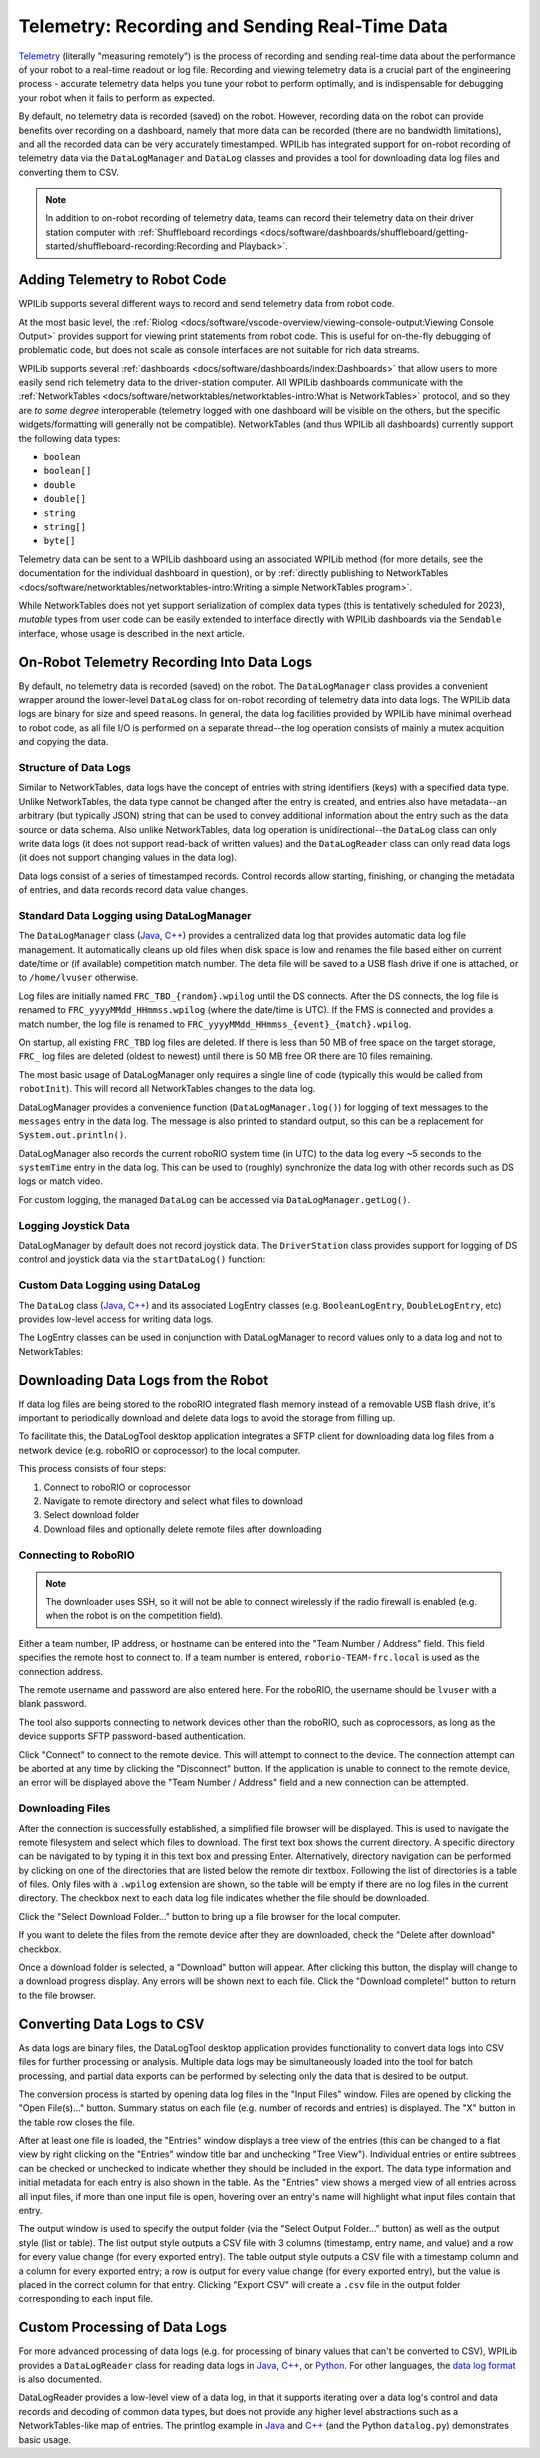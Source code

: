 Telemetry: Recording and Sending Real-Time Data
===============================================

`Telemetry <https://en.wikipedia.org/wiki/Telemetry>`__ (literally "measuring remotely") is the process of recording and sending real-time data about the performance of your robot to a real-time readout or log file.  Recording and viewing telemetry data is a crucial part of the engineering process - accurate telemetry data helps you tune your robot to perform optimally, and is indispensable for debugging your robot when it fails to perform as expected.

By default, no telemetry data is recorded (saved) on the robot.  However, recording data on the robot can provide benefits over recording on a dashboard, namely that more data can be recorded (there are no bandwidth limitations), and all the recorded data can be very accurately timestamped.  WPILib has integrated support for on-robot recording of telemetry data via the ``DataLogManager`` and ``DataLog`` classes and provides a tool for downloading data log files and converting them to CSV.

.. note:: In addition to on-robot recording of telemetry data, teams can record their telemetry data on their driver station computer with :ref:`Shuffleboard recordings <docs/software/dashboards/shuffleboard/getting-started/shuffleboard-recording:Recording and Playback>`.

Adding Telemetry to Robot Code
------------------------------

WPILib supports several different ways to record and send telemetry data from robot code.

At the most basic level, the :ref:`Riolog <docs/software/vscode-overview/viewing-console-output:Viewing Console Output>` provides support for viewing print statements from robot code.  This is useful for on-the-fly debugging of problematic code, but does not scale as console interfaces are not suitable for rich data streams.

WPILib supports several :ref:`dashboards <docs/software/dashboards/index:Dashboards>` that allow users to more easily send rich telemetry data to the driver-station computer.  All WPILib dashboards communicate with the :ref:`NetworkTables <docs/software/networktables/networktables-intro:What is NetworkTables>` protocol, and so they are *to some degree* interoperable (telemetry logged with one dashboard will be visible on the others, but the specific widgets/formatting will generally not be compatible).  NetworkTables (and thus WPILib all dashboards) currently support the following data types:

* ``boolean``
* ``boolean[]``
* ``double``
* ``double[]``
* ``string``
* ``string[]``
* ``byte[]``

Telemetry data can be sent to a WPILib dashboard using an associated WPILib method (for more details, see the documentation for the individual dashboard in question), or by :ref:`directly publishing to NetworkTables <docs/software/networktables/networktables-intro:Writing a simple NetworkTables program>`.

While NetworkTables does not yet support serialization of complex data types (this is tentatively scheduled for 2023), *mutable* types from user code can be easily extended to interface directly with WPILib dashboards via the ``Sendable`` interface, whose usage is described in the next article.

On-Robot Telemetry Recording Into Data Logs
-------------------------------------------

By default, no telemetry data is recorded (saved) on the robot. The ``DataLogManager`` class provides a convenient wrapper around the lower-level ``DataLog`` class for on-robot recording of telemetry data into data logs.  The WPILib data logs are binary for size and speed reasons.  In general, the data log facilities provided by WPILib have minimal overhead to robot code, as all file I/O is performed on a separate thread--the log operation consists of mainly a mutex acquition and copying the data.

Structure of Data Logs
^^^^^^^^^^^^^^^^^^^^^^

Similar to NetworkTables, data logs have the concept of entries with string identifiers (keys) with a specified data type.  Unlike NetworkTables, the data type cannot be changed after the entry is created, and entries also have metadata--an arbitrary (but typically JSON) string that can be used to convey additional information about the entry such as the data source or data schema.  Also unlike NetworkTables, data log operation is unidirectional--the ``DataLog`` class can only write data logs (it does not support read-back of written values) and the ``DataLogReader`` class can only read data logs (it does not support changing values in the data log).

Data logs consist of a series of timestamped records.  Control records allow starting, finishing, or changing the metadata of entries, and data records record data value changes.

.. note: For more information on the details of the data log file format, see the `WPILib Data Log File Format Specification <https://github.com/wpilibsuite/allwpilib/blob/main/wpiutil/doc/datalog.adoc>`__.

Standard Data Logging using DataLogManager
^^^^^^^^^^^^^^^^^^^^^^^^^^^^^^^^^^^^^^^^^^

The ``DataLogManager`` class (`Java <https://first.wpi.edu/wpilib/allwpilib/docs/release/java/edu/wpi/wpilibj/DataLogManager.html>`__, `C++ <https://first.wpi.edu/wpilib/allwpilib/docs/release/cpp/classfrc_1_1_data_log_manager.html>`__) provides a centralized data log that provides automatic data log file management.  It automatically cleans up old files when disk space is low and renames the file based either on current date/time or (if available) competition match number.  The deta file will be saved to a USB flash drive if one is attached, or to ``/home/lvuser`` otherwise.

Log files are initially named ``FRC_TBD_{random}.wpilog`` until the DS connects.  After the DS connects, the log file is renamed to ``FRC_yyyyMMdd_HHmmss.wpilog`` (where the date/time is UTC).  If the FMS is connected and provides a match number, the log file is renamed to ``FRC_yyyyMMdd_HHmmss_{event}_{match}.wpilog``.

On startup, all existing ``FRC_TBD`` log files are deleted.  If there is less than 50 MB of free space on the target storage, ``FRC_`` log files are deleted (oldest to newest) until there is 50 MB free OR there are 10 files remaining.

The most basic usage of DataLogManager only requires a single line of code (typically this would be called from ``robotInit``). This will record all NetworkTables changes to the data log.

.. tabs::

    .. code-tab:: java

        import edu.wpi.first.wpilibj.DataLogManager;

        // Starts recording to data log
        DataLogManager.start();

    .. code-tab:: c++

        #include "frc/DataLogManager.h"

        // Starts recording to data log
        frc::DataLogManager::Start();

DataLogManager provides a convenience function (``DataLogManager.log()``) for logging of text messages to the ``messages`` entry in the data log. The message is also printed to standard output, so this can be a replacement for ``System.out.println()``.

DataLogManager also records the current roboRIO system time (in UTC) to the data log every ~5 seconds to the ``systemTime`` entry in the data log.  This can be used to (roughly) synchronize the data log with other records such as DS logs or match video.

For custom logging, the managed ``DataLog`` can be accessed via ``DataLogManager.getLog()``.

Logging Joystick Data
^^^^^^^^^^^^^^^^^^^^^

DataLogManager by default does not record joystick data.  The ``DriverStation`` class provides support for logging of DS control and joystick data via the ``startDataLog()`` function:

.. tabs::

    .. code-tab:: java

        import edu.wpi.first.wpilibj.DataLogManager;
        import edu.wpi.first.wpilibj.DriverStation;

        // Starts recording to data log
        DataLogManager.start();

        // Record both DS control and joystick data
        DriverStation.startDataLog(DataLogManager.getLog());

        // (alternatively) Record only DS control data
        DriverStation.startDataLog(DataLogManager.getLog(), false);

    .. code-tab:: c++

        #include "frc/DataLogManager.h"
        #include "frc/DriverStation.h"

        // Starts recording to data log
        frc::DataLogManager::Start();

        // Record both DS control and joystick data
        DriverStation::StartDataLog(DataLogManager::GetLog());

        // (alternatively) Record only DS control data
        DriverStation::StartDataLog(DataLogManager::GetLog(), false);

Custom Data Logging using DataLog
^^^^^^^^^^^^^^^^^^^^^^^^^^^^^^^^^

The ``DataLog`` class (`Java <https://first.wpi.edu/wpilib/allwpilib/docs/release/java/edu/wpi/util/datalog/DataLog.html>`__, `C++ <https://first.wpi.edu/wpilib/allwpilib/docs/release/cpp/classwpi_1_1log_1_1_data_log.html>`__) and its associated LogEntry classes (e.g. ``BooleanLogEntry``, ``DoubleLogEntry``, etc) provides low-level access for writing data logs.

.. note: Unlike NetworkTables, there is no change checking performed.  **Every** call to a LogEntry.append() function will result in a record being written to the data log.  Checking for changes and only appending to the log when necessary is the responsibility of the caller.

The LogEntry classes can be used in conjunction with DataLogManager to record values only to a data log and not to NetworkTables:

.. tabs::

    .. code-tab:: java

        import edu.wpi.first.util.datalog.BooleanLogEntry;
        import edu.wpi.first.util.datalog.DataLog;
        import edu.wpi.first.util.datalog.DoubleLogEntry;
        import edu.wpi.first.util.datalog.StringLogEntry;
        import edu.wpi.first.wpilibj.DataLogManager;

        BooleanLogEntry myBooleanLog;
        DoubleLogEntry myDoubleLog;
        StringLogEntry myStringLog;

        public void robotInit() {
          // Starts recording to data log
          DataLogManager.start();

          // Set up custom log entries
          DataLog log = DataLogManager.getLog();
          myBooleanLog = new BooleanLogEntry(log, "/my/boolean");
          myDoubleLog = new DoubleLogEntry(log, "/my/double");
          myStringLog = new StringLogEntry(log, "/my/string");
        }

        public void teleopPeriodic() {
          if (...) {
            // Only log when necessary
            myBooleanLog.append(true);
            myDoubleLog.append(3.5);
            myStringLog.append("wow!");
          }
        }

    .. code-tab:: c++

        #include "frc/DataLogManager.h"
        #include "wpi/DataLog.h"

        wpi::log::BooleanLogEntry myBooleanLog;
        wpi::log::DoubleLogEntry myDoubleLog;
        wpi::log::StringLogEntry myStringLog;

        void RobotInit() {
          // Starts recording to data log
          frc::DataLogManager::Start();

          // Set up custom log entries
          wpi::log::DataLog& log = DataLogManager::GetLog();
          myBooleanLog = wpi::Log::BooleanLogEntry(log, "/my/boolean");
          myDoubleLog = wpi::log::DoubleLogEntry(log, "/my/double");
          myStringLog = wpi::log::StringLogEntry(log, "/my/string");
        }

        void TeleopPeriodic() {
          if (...) {
            // Only log when necessary
            myBooleanLog.Append(true);
            myDoubleLog.Append(3.5);
            myStringLog.Append("wow!");
          }
        }

Downloading Data Logs from the Robot
------------------------------------

If data log files are being stored to the roboRIO integrated flash memory instead of a removable USB flash drive, it's important to periodically download and delete data logs to avoid the storage from filling up.

To facilitate this, the DataLogTool desktop application integrates a SFTP client for downloading data log files from a network device (e.g. roboRIO or coprocessor) to the local computer.

This process consists of four steps:

1. Connect to roboRIO or coprocessor
2. Navigate to remote directory and select what files to download
3. Select download folder
4. Download files and optionally delete remote files after downloading

Connecting to RoboRIO
^^^^^^^^^^^^^^^^^^^^^

.. note:: The downloader uses SSH, so it will not be able to connect wirelessly if the radio firewall is enabled (e.g. when the robot is on the competition field).

.. image:: images/datalogtool/download-connecting.png
   :alt: Connection display showing team number, username, and password fields.

Either a team number, IP address, or hostname can be entered into the "Team Number / Address" field.  This field specifies the remote host to connect to. If a team number is entered, ``roborio-TEAM-frc.local`` is used as the connection address.

The remote username and password are also entered here.  For the roboRIO, the username should be ``lvuser`` with a blank password.

The tool also supports connecting to network devices other than the roboRIO, such as coprocessors, as long as the device supports SFTP password-based authentication.

Click "Connect" to connect to the remote device.  This will attempt to connect to the device.  The connection attempt can be aborted at any time by clicking the "Disconnect" button.  If the application is unable to connect to the remote device, an error will be displayed above the "Team Number / Address" field and a new connection can be attempted.

Downloading Files
^^^^^^^^^^^^^^^^^

After the connection is successfully established, a simplified file browser will be displayed.  This is used to navigate the remote filesystem and select which files to download.  The first text box shows the current directory.  A specific directory can be navigated to by typing it in this text box and pressing Enter.  Alternatively, directory navigation can be performed by clicking on one of the directories that are listed below the remote dir textbox.  Following the list of directories is a table of files.  Only files with a ``.wpilog`` extension are shown, so the table will be empty if there are no log files in the current directory.  The checkbox next to each data log file indicates whether the file should be downloaded.

.. image:: images/datalogtool/download-file-selection.png
   :alt: Remote file browser showing remote directory, list of directories, and list of files with checkboxes next to each one.

Click the "Select Download Folder..." button to bring up a file browser for the local computer.

If you want to delete the files from the remote device after they are downloaded, check the "Delete after download" checkbox.

Once a download folder is selected, a "Download" button will appear.  After clicking this button, the display will change to a download progress display.  Any errors will be shown next to each file.  Click the "Download complete!" button to return to the file browser.

.. image:: images/datalogtool/download-downloading.png
   :alt: Download status showing 100% completion on the first file and a "file exists" error on the second file.

Converting Data Logs to CSV
---------------------------

As data logs are binary files, the DataLogTool desktop application provides functionality to convert data logs into CSV files for further processing or analysis.  Multiple data logs may be simultaneously loaded into the tool for batch processing, and partial data exports can be performed by selecting only the data that is desired to be output.

.. image:: images/datalogtool/download-connecting.png
   :alt: DataLogTool window showing two open files, a tree view of entries with corresponding checkboxes and information about each entry, and an output window with export style option.

The conversion process is started by opening data log files in the "Input Files" window.  Files are opened by clicking the "Open File(s)..." button.  Summary status on each file (e.g. number of records and entries) is displayed.  The "X" button in the table row closes the file.

After at least one file is loaded, the "Entries" window displays a tree view of the entries (this can be changed to a flat view by right clicking on the "Entries" window title bar and unchecking "Tree View").  Individual entries or entire subtrees can be checked or unchecked to indicate whether they should be included in the export.  The data type information and initial metadata for each entry is also shown in the table.  As the "Entries" view shows a merged view of all entries across all input files, if more than one input file is open, hovering over an entry's name will highlight what input files contain that entry.

The output window is used to specify the output folder (via the "Select Output Folder..." button) as well as the output style (list or table).  The list output style outputs a CSV file with 3 columns (timestamp, entry name, and value) and a row for every value change (for every exported entry).  The table output style outputs a CSV file with a timestamp column and a column for every exported entry; a row is output for every value change (for every exported entry), but the value is placed in the correct column for that entry.  Clicking "Export CSV" will create a ``.csv`` file in the output folder corresponding to each input file.

Custom Processing of Data Logs
------------------------------

For more advanced processing of data logs (e.g. for processing of binary values that can't be converted to CSV), WPILib provides a ``DataLogReader`` class for reading data logs in `Java <https://first.wpi.edu/wpilib/allwpilib/docs/release/java/edu/wpi/util/datalog/DataLogReader.html>`__, `C++ <https://first.wpi.edu/wpilib/allwpilib/docs/release/cpp/classwpi_1_1log_1_1_data_log_reader.html>`__, or `Python <https://github.com/wpilibsuite/allwpilib/blob/main/wpiutil/examples/printlog/datalog.py>`__.  For other languages, the `data log format <https://github.com/wpilibsuite/allwpilib/blob/main/wpiutil/doc/datalog.adoc>`__ is also documented.

DataLogReader provides a low-level view of a data log, in that it supports iterating over a data log's control and data records and decoding of common data types, but does not provide any higher level abstractions such as a NetworkTables-like map of entries.  The printlog example in `Java <https://github.com/wpilibsuite/allwpilib/blob/main/wpiutil/src/printlog/java/printlog/PrintLog.java>`__ and `C++ <https://github.com/wpilibsuite/allwpilib/blob/main/wpiutil/examples/printlog/printlog.cpp>`__ (and the Python ``datalog.py``) demonstrates basic usage.
